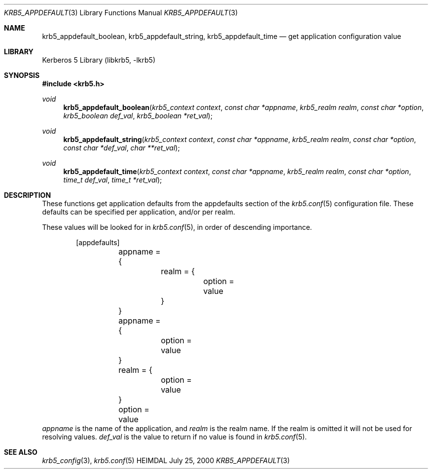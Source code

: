 .\" Copyright (c) 2000 Kungliga Tekniska Högskolan
.\" (Royal Institute of Technology, Stockholm, Sweden).
.\" All rights reserved.
.\"
.\" Redistribution and use in source and binary forms, with or without
.\" modification, are permitted provided that the following conditions
.\" are met:
.\"
.\" 1. Redistributions of source code must retain the above copyright
.\"    notice, this list of conditions and the following disclaimer.
.\"
.\" 2. Redistributions in binary form must reproduce the above copyright
.\"    notice, this list of conditions and the following disclaimer in the
.\"    documentation and/or other materials provided with the distribution.
.\"
.\" 3. Neither the name of the Institute nor the names of its contributors
.\"    may be used to endorse or promote products derived from this software
.\"    without specific prior written permission.
.\"
.\" THIS SOFTWARE IS PROVIDED BY THE INSTITUTE AND CONTRIBUTORS ``AS IS'' AND
.\" ANY EXPRESS OR IMPLIED WARRANTIES, INCLUDING, BUT NOT LIMITED TO, THE
.\" IMPLIED WARRANTIES OF MERCHANTABILITY AND FITNESS FOR A PARTICULAR PURPOSE
.\" ARE DISCLAIMED.  IN NO EVENT SHALL THE INSTITUTE OR CONTRIBUTORS BE LIABLE
.\" FOR ANY DIRECT, INDIRECT, INCIDENTAL, SPECIAL, EXEMPLARY, OR CONSEQUENTIAL
.\" DAMAGES (INCLUDING, BUT NOT LIMITED TO, PROCUREMENT OF SUBSTITUTE GOODS
.\" OR SERVICES; LOSS OF USE, DATA, OR PROFITS; OR BUSINESS INTERRUPTION)
.\" HOWEVER CAUSED AND ON ANY THEORY OF LIABILITY, WHETHER IN CONTRACT, STRICT
.\" LIABILITY, OR TORT (INCLUDING NEGLIGENCE OR OTHERWISE) ARISING IN ANY WAY
.\" OUT OF THE USE OF THIS SOFTWARE, EVEN IF ADVISED OF THE POSSIBILITY OF
.\" SUCH DAMAGE.
.\"
.\" $Id$
.\"
.Dd July 25, 2000
.Dt KRB5_APPDEFAULT 3
.Os HEIMDAL
.Sh NAME
.Nm krb5_appdefault_boolean ,
.Nm krb5_appdefault_string ,
.Nm krb5_appdefault_time
.Nd get application configuration value
.Sh LIBRARY
Kerberos 5 Library (libkrb5, -lkrb5)
.Sh SYNOPSIS
.In krb5.h
.Ft void
.Fn krb5_appdefault_boolean "krb5_context context" "const char *appname" "krb5_realm realm" "const char *option" "krb5_boolean def_val" "krb5_boolean *ret_val"
.Ft void
.Fn krb5_appdefault_string "krb5_context context" "const char *appname" "krb5_realm realm" "const char *option" "const char *def_val" "char **ret_val"
.Ft void
.Fn krb5_appdefault_time "krb5_context context" "const char *appname" "krb5_realm realm" "const char *option" "time_t def_val" "time_t *ret_val"
.Sh DESCRIPTION
These functions get application defaults from the
.Dv appdefaults
section of the
.Xr krb5.conf 5
configuration file. These defaults can be specified per application,
and/or per realm.
.Pp
These values will be looked for in
.Xr krb5.conf 5 ,
in order of descending importance.
.Bd -literal -offset indent
[appdefaults]
	appname = {
		realm = {
			option = value
		}
	}
	appname = {
		option = value
	}
	realm = {
		option = value
	}
	option = value
.Ed
.Fa appname
is the name of the application, and
.Fa realm
is the realm name. If the realm is omitted it will not be used for
resolving values.
.Fa def_val
is the value to return if no value is found in
.Xr krb5.conf 5 .
.Sh SEE ALSO
.Xr krb5_config 3 ,
.Xr krb5.conf 5
